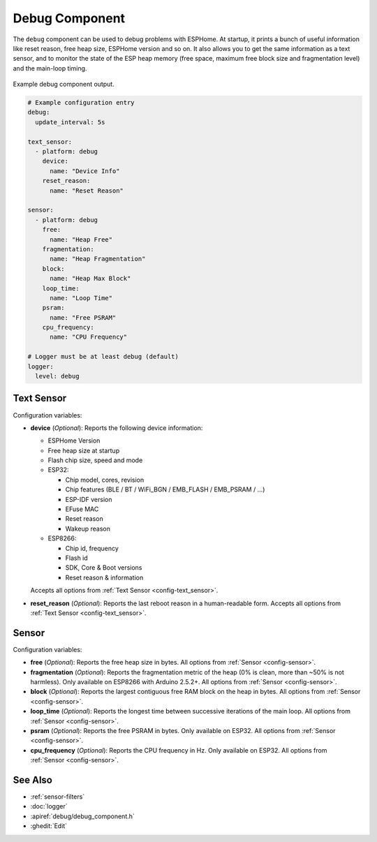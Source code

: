 Debug Component
===============

.. seo::
    :description: Instructions for setting up the debug component in ESPHome
    :image: bug-report.svg

The ``debug`` component can be used to debug problems with ESPHome. At startup, it prints
a bunch of useful information like reset reason, free heap size, ESPHome version and so on.
It also allows you to get the same information as a text sensor, and to monitor the state of the
ESP heap memory (free space, maximum free block size and fragmentation level) and the main-loop timing.

.. figure:: images/debug.png
    :align: center

    Example debug component output.

.. code-block:: yaml

    # Example configuration entry
    debug:
      update_interval: 5s

    text_sensor:
      - platform: debug
        device:
          name: "Device Info"
        reset_reason:
          name: "Reset Reason"

    sensor:
      - platform: debug
        free:
          name: "Heap Free"
        fragmentation:
          name: "Heap Fragmentation"
        block:
          name: "Heap Max Block"
        loop_time:
          name: "Loop Time"
        psram:
          name: "Free PSRAM"
        cpu_frequency:
          name: "CPU Frequency"

    # Logger must be at least debug (default)
    logger:
      level: debug

Text Sensor
------------
Configuration variables:

- **device** (*Optional*): Reports the following device information:

  - ESPHome Version
  - Free heap size at startup
  - Flash chip size, speed and mode
  - ESP32:

    - Chip model, cores, revision
    - Chip features (BLE / BT / WiFi_BGN / EMB_FLASH / EMB_PSRAM / ...)
    - ESP-IDF version
    - EFuse MAC
    - Reset reason
    - Wakeup reason
  - ESP8266:

    - Chip id, frequency
    - Flash id
    - SDK, Core & Boot versions
    - Reset reason & information

  Accepts all options from :ref:`Text Sensor <config-text_sensor>`.

- **reset_reason** (*Optional*): Reports the last reboot reason in a human-readable form. Accepts all options from :ref:`Text Sensor <config-text_sensor>`.

Sensor
-------
Configuration variables:

- **free** (*Optional*): Reports the free heap size in bytes. All options from :ref:`Sensor <config-sensor>`.

- **fragmentation** (*Optional*): Reports the fragmentation metric of the heap 
  (0% is clean, more than ~50% is not harmless). Only available on ESP8266 with Arduino 2.5.2+.
  All options from :ref:`Sensor <config-sensor>`.

- **block** (*Optional*): Reports the largest contiguous free RAM block on the heap in bytes. All options from :ref:`Sensor <config-sensor>`.
  
- **loop_time** (*Optional*): Reports the longest time between successive iterations of the main loop. All options from :ref:`Sensor <config-sensor>`.

- **psram** (*Optional*): Reports the free PSRAM in bytes. Only available on ESP32. All options from :ref:`Sensor <config-sensor>`.

- **cpu_frequency** (*Optional*): Reports the CPU frequency in Hz. Only available on ESP32. All options from :ref:`Sensor <config-sensor>`.

See Also
--------

- :ref:`sensor-filters`
- :doc:`logger`
- :apiref:`debug/debug_component.h`
- :ghedit:`Edit`
